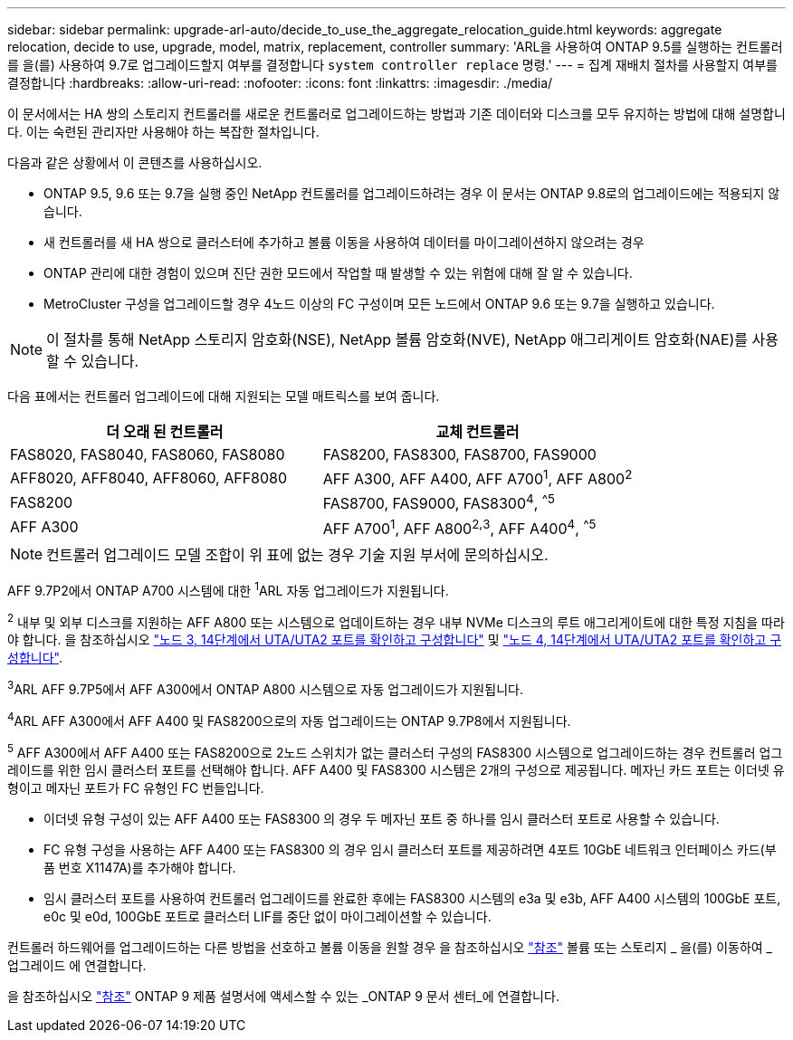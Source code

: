 ---
sidebar: sidebar 
permalink: upgrade-arl-auto/decide_to_use_the_aggregate_relocation_guide.html 
keywords: aggregate relocation, decide to use, upgrade, model, matrix, replacement, controller 
summary: 'ARL을 사용하여 ONTAP 9.5를 실행하는 컨트롤러를 을(를) 사용하여 9.7로 업그레이드할지 여부를 결정합니다 `system controller replace` 명령.' 
---
= 집계 재배치 절차를 사용할지 여부를 결정합니다
:hardbreaks:
:allow-uri-read: 
:nofooter: 
:icons: font
:linkattrs: 
:imagesdir: ./media/


[role="lead"]
이 문서에서는 HA 쌍의 스토리지 컨트롤러를 새로운 컨트롤러로 업그레이드하는 방법과 기존 데이터와 디스크를 모두 유지하는 방법에 대해 설명합니다. 이는 숙련된 관리자만 사용해야 하는 복잡한 절차입니다.

다음과 같은 상황에서 이 콘텐츠를 사용하십시오.

* ONTAP 9.5, 9.6 또는 9.7을 실행 중인 NetApp 컨트롤러를 업그레이드하려는 경우 이 문서는 ONTAP 9.8로의 업그레이드에는 적용되지 않습니다.
* 새 컨트롤러를 새 HA 쌍으로 클러스터에 추가하고 볼륨 이동을 사용하여 데이터를 마이그레이션하지 않으려는 경우
* ONTAP 관리에 대한 경험이 있으며 진단 권한 모드에서 작업할 때 발생할 수 있는 위험에 대해 잘 알 수 있습니다.
* MetroCluster 구성을 업그레이드할 경우 4노드 이상의 FC 구성이며 모든 노드에서 ONTAP 9.6 또는 9.7을 실행하고 있습니다.



NOTE: 이 절차를 통해 NetApp 스토리지 암호화(NSE), NetApp 볼륨 암호화(NVE), NetApp 애그리게이트 암호화(NAE)를 사용할 수 있습니다.

[[sys_commands_95_97_supported_systems]] 다음 표에서는 컨트롤러 업그레이드에 대해 지원되는 모델 매트릭스를 보여 줍니다.

[cols="50,50"]
|===
| 더 오래 된 컨트롤러 | 교체 컨트롤러 


| FAS8020, FAS8040, FAS8060, FAS8080 | FAS8200, FAS8300, FAS8700, FAS9000 


| AFF8020, AFF8040, AFF8060, AFF8080 | AFF A300, AFF A400, AFF A700^1^, AFF A800^2^ 


| FAS8200 | FAS8700, FAS9000, FAS8300^4^, ^^5^ 


| AFF A300 | AFF A700^1^, AFF A800^2^^,^^3^, AFF A400^4^, ^^5^ 
|===

NOTE: 컨트롤러 업그레이드 모델 조합이 위 표에 없는 경우 기술 지원 부서에 문의하십시오.

AFF 9.7P2에서 ONTAP A700 시스템에 대한 ^1^ARL 자동 업그레이드가 지원됩니다.

^2^ 내부 및 외부 디스크를 지원하는 AFF A800 또는 시스템으로 업데이트하는 경우 내부 NVMe 디스크의 루트 애그리게이트에 대한 특정 지침을 따라야 합니다. 을 참조하십시오 link:set_fc_or_uta_uta2_config_on_node3.html#step14["노드 3, 14단계에서 UTA/UTA2 포트를 확인하고 구성합니다"] 및 link:set_fc_or_uta_uta2_config_node4.html#step14["노드 4, 14단계에서 UTA/UTA2 포트를 확인하고 구성합니다"].

^3^ARL AFF 9.7P5에서 AFF A300에서 ONTAP A800 시스템으로 자동 업그레이드가 지원됩니다.

^4^ARL AFF A300에서 AFF A400 및 FAS8200으로의 자동 업그레이드는 ONTAP 9.7P8에서 지원됩니다.

^5^ AFF A300에서 AFF A400 또는 FAS8200으로 2노드 스위치가 없는 클러스터 구성의 FAS8300 시스템으로 업그레이드하는 경우 컨트롤러 업그레이드를 위한 임시 클러스터 포트를 선택해야 합니다. AFF A400 및 FAS8300 시스템은 2개의 구성으로 제공됩니다. 메자닌 카드 포트는 이더넷 유형이고 메자닌 포트가 FC 유형인 FC 번들입니다.

* 이더넷 유형 구성이 있는 AFF A400 또는 FAS8300 의 경우 두 메자닌 포트 중 하나를 임시 클러스터 포트로 사용할 수 있습니다.
* FC 유형 구성을 사용하는 AFF A400 또는 FAS8300 의 경우 임시 클러스터 포트를 제공하려면 4포트 10GbE 네트워크 인터페이스 카드(부품 번호 X1147A)를 추가해야 합니다.
* 임시 클러스터 포트를 사용하여 컨트롤러 업그레이드를 완료한 후에는 FAS8300 시스템의 e3a 및 e3b, AFF A400 시스템의 100GbE 포트, e0c 및 e0d, 100GbE 포트로 클러스터 LIF를 중단 없이 마이그레이션할 수 있습니다.


컨트롤러 하드웨어를 업그레이드하는 다른 방법을 선호하고 볼륨 이동을 원할 경우 을 참조하십시오 link:other_references.html["참조"] 볼륨 또는 스토리지 _ 을(를) 이동하여 _ 업그레이드 에 연결합니다.

을 참조하십시오 link:other_references.html["참조"] ONTAP 9 제품 설명서에 액세스할 수 있는 _ONTAP 9 문서 센터_에 연결합니다.
